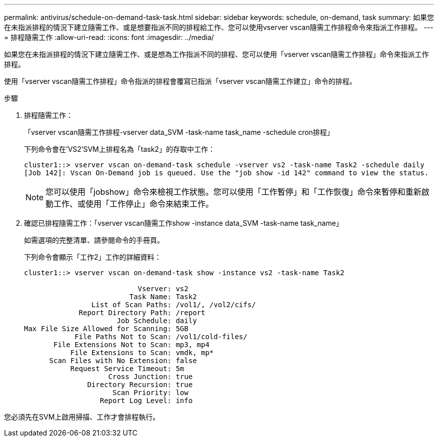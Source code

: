 ---
permalink: antivirus/schedule-on-demand-task-task.html 
sidebar: sidebar 
keywords: schedule, on-demand, task 
summary: 如果您在未指派排程的情況下建立隨需工作、或是想要指派不同的排程給工作、您可以使用vserver vscan隨需工作排程命令來指派工作排程。 
---
= 排程隨需工作
:allow-uri-read: 
:icons: font
:imagesdir: ../media/


[role="lead"]
如果您在未指派排程的情況下建立隨需工作、或是想為工作指派不同的排程、您可以使用「vserver vscan隨需工作排程」命令來指派工作排程。

使用「vserver vscan隨需工作排程」命令指派的排程會覆寫已指派「vserver vscan隨需工作建立」命令的排程。

.步驟
. 排程隨需工作：
+
「vserver vscan隨需工作排程-vserver data_SVM -task-name task_name -schedule cron排程」

+
下列命令會在'VS2'SVM上排程名為「task2」的存取中工作：

+
[listing]
----
cluster1::> vserver vscan on-demand-task schedule -vserver vs2 -task-name Task2 -schedule daily
[Job 142]: Vscan On-Demand job is queued. Use the "job show -id 142" command to view the status.
----
+
[NOTE]
====
您可以使用「jobshow」命令來檢視工作狀態。您可以使用「工作暫停」和「工作恢復」命令來暫停和重新啟動工作、或使用「工作停止」命令來結束工作。

====
. 確認已排程隨需工作：「vserver vscan隨需工作show -instance data_SVM -task-name task_name」
+
如需選項的完整清單、請參閱命令的手冊頁。

+
下列命令會顯示「工作2」工作的詳細資料：

+
[listing]
----
cluster1::> vserver vscan on-demand-task show -instance vs2 -task-name Task2

                           Vserver: vs2
                         Task Name: Task2
                List of Scan Paths: /vol1/, /vol2/cifs/
             Report Directory Path: /report
                      Job Schedule: daily
Max File Size Allowed for Scanning: 5GB
            File Paths Not to Scan: /vol1/cold-files/
       File Extensions Not to Scan: mp3, mp4
           File Extensions to Scan: vmdk, mp*
      Scan Files with No Extension: false
           Request Service Timeout: 5m
                    Cross Junction: true
               Directory Recursion: true
                     Scan Priority: low
                  Report Log Level: info
----


您必須先在SVM上啟用掃描、工作才會排程執行。
